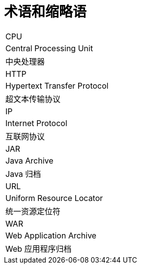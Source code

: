 // :ks_include_id: c6c90ffe51d64b43a2d6226fdeda8dd3

= 术语和缩略语link:[id=59c65fc0d22a405f8a01aee13b88b437]

[role='\'glossary\',cols']
|===
|CPU
|Central Processing Unit
|中央处理器

|HTTP
|Hypertext Transfer Protocol
|超文本传输协议

|IP
|Internet Protocol
|互联网协议

|JAR
|Java Archive
|Java 归档

|URL
|Uniform Resource Locator
|统一资源定位符

|WAR
|Web Application Archive
|Web 应用程序归档
|===